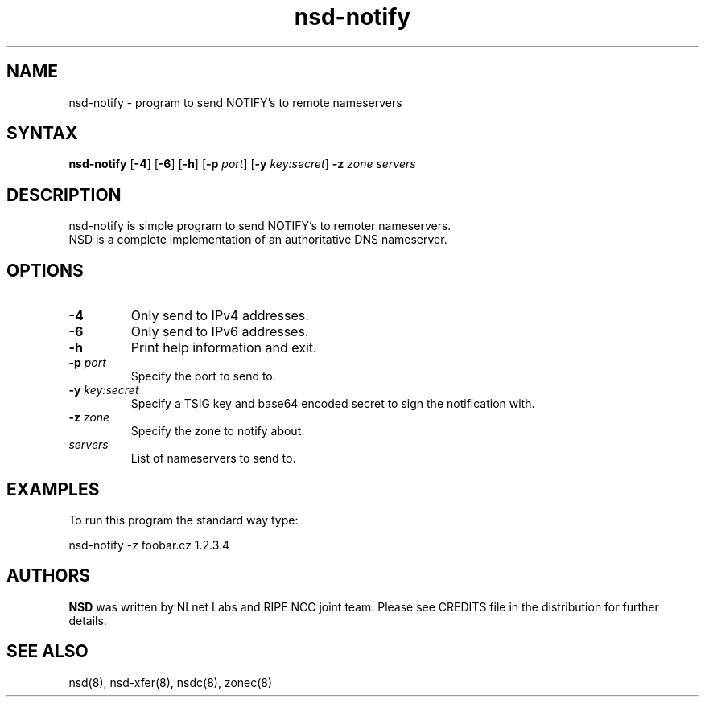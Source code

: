 .TH "nsd-notify" "8" "@version@" "NLnet Labs" "nsd"
.SH "NAME"
.LP 
nsd\-notify \- program to send NOTIFY's to remote nameservers
.SH "SYNTAX"
.LP 
\fBnsd\-notify\fR [\fB-4\fR] [\fB-6\fR] [\fB-h\fR] [\fB-p\fR \fIport\fR] [\fB-y\fR \fIkey:secret\fR] \fB\-z\fR \fIzone\fR \fIservers\fR
.SH "DESCRIPTION"
.LP 
nsd\-notify is simple program to send NOTIFY's to remoter nameservers.
.br 
NSD is a complete implementation of an authoritative DNS nameserver.
.SH "OPTIONS"
.LP 
.TP
\fB\-4\fR
Only send to IPv4 addresses.
.TP
\fB\-6\fR
Only send to IPv6 addresses.
.TP
\fB\-h\fR
Print help information and exit.
.TP 
\fB\-p\fR \fIport\fR
Specify the port to send to.
.TP 
\fB\-y\fR \fIkey:secret\fR
Specify a TSIG key and base64 encoded secret to sign the notification with.
.TP 
\fB\-z\fR \fIzone\fR
Specify the zone to notify about.
.TP 
\fIservers\fR
List of nameservers to send to.
.SH "EXAMPLES"
.LP 
To run this program the standard way type:
.LP 
nsd\-notify \-z foobar.cz 1.2.3.4
.SH "AUTHORS"
\fBNSD\fR
was written by NLnet Labs and RIPE NCC joint team. Please see CREDITS
file in the distribution for further details.
.SH "SEE ALSO"
.LP 
nsd(8), nsd-xfer(8), nsdc(8), zonec(8)
